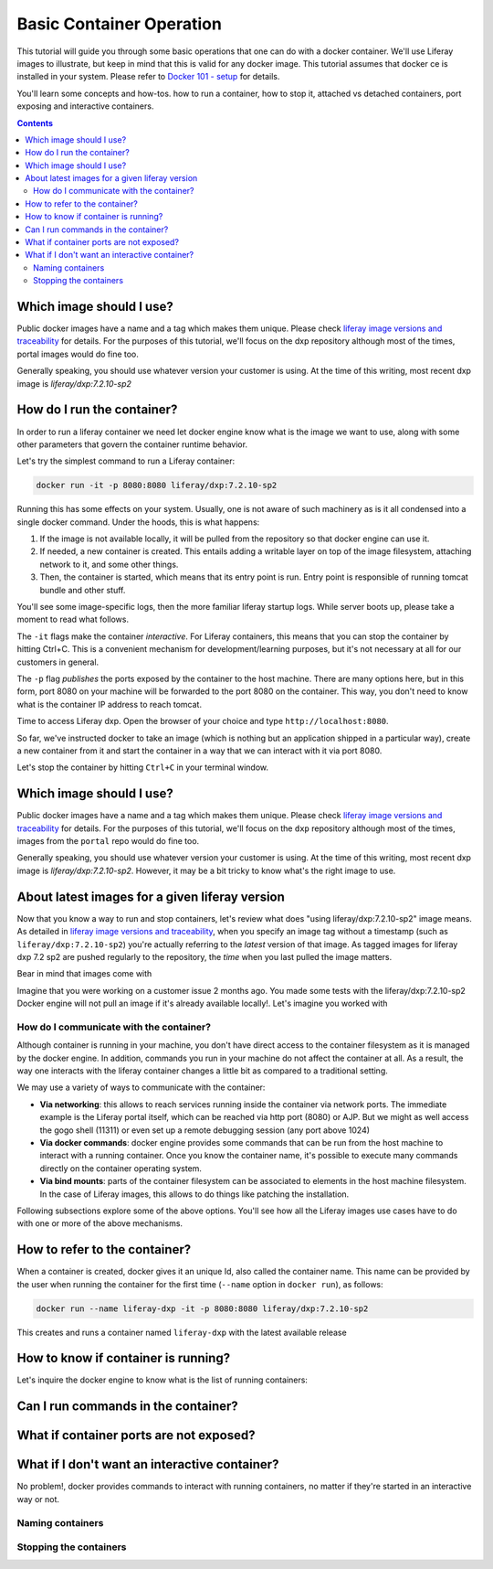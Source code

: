 Basic Container Operation
*************************

This tutorial will guide you through some basic operations that one can do with a docker container. We'll use Liferay images to illustrate, but keep in mind that this is valid for any docker image. This tutorial assumes that docker ce is installed in your system. Please refer to `Docker 101 - setup <https://grow.liferay.com/share/Docker+101+-+Setup>`_ for details.

You'll learn some concepts and how-tos. how to run a container, how to stop it, attached vs detached containers, port exposing and interactive containers.

.. contents::

Which image should I use?
-------------------------
Public docker images have a name and a tag which makes them unique. Please check `liferay image versions and traceability <https://grow.liferay.com/people/Liferay+Official+image+contents#liferay-images-versions-and-traceability>`_ for details. For the purposes of this tutorial, we'll focus on the dxp repository although most of the times, portal images would do fine too.

Generally speaking, you should use whatever version your customer is using. At the time of this writing, most recent dxp image is *liferay/dxp:7.2.10-sp2*

How do I run the container?
---------------------------
In order to run a liferay container we need let docker engine know what is the image we want to use, along with some other parameters that govern the container runtime behavior.

Let's try the simplest command to run a Liferay container:

.. code-block:: bash

	docker run -it -p 8080:8080 liferay/dxp:7.2.10-sp2

Running this has some effects on your system. Usually, one is not aware of such machinery as is it all condensed into a single docker command. Under the hoods, this is what happens:

1. If the image is not available locally, it will be pulled from the repository so that docker engine can use it.
2. If needed, a new container is created. This entails adding a writable layer on top of the image filesystem, attaching network to it, and some other things.
3. Then, the container is started, which means that its entry point is run. Entry point is responsible of running tomcat bundle and other stuff.

You'll see some image-specific logs, then the more familiar liferay startup logs. While server boots up, please take a moment to read what follows.

The ``-it`` flags make the container *interactive*. For Liferay containers, this means that you can stop the container by hitting Ctrl+C. This is a convenient mechanism for development/learning purposes, but it's not necessary at all for our customers in general.

The ``-p`` flag *publishes* the ports exposed by the container to the host machine. There are many options here, but in this form, port 8080 on your machine will be forwarded to the port 8080 on the container. This way, you don't need to know what is the container IP address to reach tomcat.

Time to access Liferay dxp. Open the browser of your choice and type
``http://localhost:8080``. 

So far, we've instructed docker to take an image (which is nothing but an application shipped in a particular way), create a new container from it and start the container in a way that we can interact with it via port 8080.

Let's stop the container by hitting ``Ctrl+C`` in your terminal window.

Which image should I use?
-------------------------
Public docker images have a name and a tag which makes them unique. Please check `liferay image versions and traceability <https://grow.liferay.com/people/Liferay+Official+image+contents#liferay-images-versions-and-traceability>`_ for details. For the purposes of this tutorial, we'll focus on the ``dxp`` repository although most of the times, images from the ``portal`` repo would do fine too.

Generally speaking, you should use whatever version your customer is using. At the time of this writing, most recent dxp image is *liferay/dxp:7.2.10-sp2*. However, it may be a bit tricky to know what's the right image to use.

About latest images for a given liferay version
-----------------------------------------------
Now that you know a way to run and stop containers, let's review what does "using liferay/dxp:7.2.10-sp2" image means. As detailed in  `liferay image versions and traceability <https://grow.liferay.com/people/Liferay+Official+image+contents#liferay-images-versions-and-traceability>`_, when you specify an image tag without a timestamp (such as ``liferay/dxp:7.2.10-sp2``) you're actually referring to the *latest* version of that image. As tagged images for liferay dxp 7.2 sp2 are pushed regularly to the repository, the *time* when you last pulled the image matters.

Bear in mind that images come with

Imagine that you were working on a customer issue 2 months ago. You made some tests with the liferay/dxp:7.2.10-sp2
Docker engine will not pull an image if it's already available locally!. Let's imagine you worked with 

How do I communicate with the container?
========================================
Although container is running in your machine, you don't have direct access to the container filesystem as it is managed by the docker engine. In addition, commands you run in your machine do not affect the container at all. As a result, the way one interacts with the liferay container changes a little bit as compared to a traditional setting.

We may use a variety of ways to communicate with the container:

* **Via networking**: this allows to reach services running inside the container via network ports. The immediate example is the Liferay portal itself, which can be reached via http port (8080) or AJP. But we might as well access the gogo shell (11311) or even set up a remote debugging session (any port above 1024)
* **Via docker commands**: docker engine provides some commands that can be run from the host machine to interact with a running container. Once you know the container name, it's possible to execute many commands directly on the container operating system.
* **Via bind mounts**: parts of the container filesystem can be associated to elements in the host machine filesystem. In the case of Liferay images, this allows to do things like patching the installation.

Following subsections explore some of the above options. You'll see how all the Liferay images use cases have to do with one or more of the above mechanisms.

How to refer to the container?
------------------------------
When a container is created, docker gives it an unique Id, also called the container name. This name can be provided by the user when running the container for the first time (``--name`` option in ``docker run``), as follows:

.. code-block:: bash

    docker run --name liferay-dxp -it -p 8080:8080 liferay/dxp:7.2.10-sp2

This creates and runs a container named ``liferay-dxp`` with the latest available release



How to know if container is running?
------------------------------------
Let's inquire the docker engine to know what is the list of running containers:


Can I run commands in the container?
------------------------------------

What if container ports are not exposed?
----------------------------------------

What if I don't want an interactive container?
----------------------------------------------
No problem!, docker provides commands to interact with running containers, no matter if they're started in an interactive way or not.

Naming containers
=================


Stopping the containers
=======================

